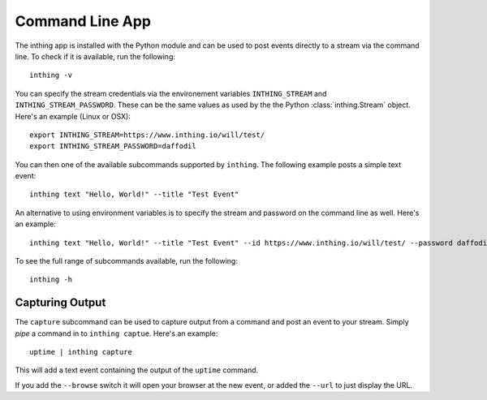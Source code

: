 Command Line App
================

The inthing app is installed with the Python module and can be used to post events directly to a stream via the command line. To check if it is available, run the following::

    inthing -v

You can specify the stream credentials via the environement variables ``INTHING_STREAM`` and ``INTHING_STREAM_PASSWORD``. These can be the same values as used by the the Python :class:`inthing.Stream` object. Here's an example (Linux or OSX)::

    export INTHING_STREAM=https://www.inthing.io/will/test/
    export INTHING_STREAM_PASSWORD=daffodil

You can then one of the available subcommands supported by ``inthing``. The following example posts a simple text event::

    inthing text "Hello, World!" --title "Test Event"

An alternative to using environment variables is to specify the stream and password on the command line as well. Here's an example::

    inthing text "Hello, World!" --title "Test Event" --id https://www.inthing.io/will/test/ --password daffodil

To see the full range of subcommands available, run the following::

    inthing -h

Capturing Output
----------------

The ``capture`` subcommand can be used to capture output from a command and post an event to your stream. Simply *pipe* a command in to ``inthing captue``. Here's an example::

    uptime | inthing capture

This will add a text event containing the output of the ``uptime`` command.

If you add the ``--browse`` switch it will open your browser at the new event, or added the ``--url`` to just display the URL.
